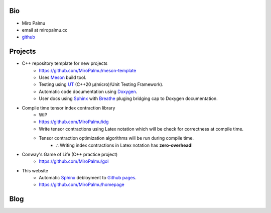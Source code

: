 Bio
---

- Miro Palmu
- email at miropalmu.cc
- `github <https://github.com/MiroPalmu>`_

Projects
--------

- C++ repository template for new projects
    - `<https://github.com/MiroPalmu/meson-template>`_
    - Uses Meson_ build tool.
    - Testing using UT_ (C++20 μ(micro)/Unit Testing Framework).
    - Automatic code documentation using Doxygen_.
    - User docs using Sphinx_ with Breathe_ pluging bridging cap to Doxygen documentation.
- Compile time tensor index contraction library
    - WIP
    - `<https://github.com/MiroPalmu/idg>`_
    - Write tensor contractions using Latex notation which will be check for correctness at compile time.
    - Tensor contraction optimization algorithms will be run during compile time.
        - ∴ Writing index contractions in Latex notation has **zero-overhead**!
- Conway's Game of Life (C++ practice project)
    - `<https://github.com/MiroPalmu/gol>`_
- This website
    - Automatic Sphinx_ debloyment to `Github pages`_.
    - `<https://github.com/MiroPalmu/homepage>`_

.. _Meson: https://mesonbuild.com/
.. _UT: https://github.com/boost-ext/ut
.. _Doxygen: https://www.doxygen.nl/
.. _Breathe: https://breathe.readthedocs.io/en/latest/
.. _Sphinx: https://www.sphinx-doc.org/en/master/
.. _`Github pages`: https://pages.github.com/ 

.. .. toctree::
..    :maxdepth: 2
..    :caption: Contents:
..
..    developing_guidelines

Blog
----

.. postlist::
   :tags: blog
